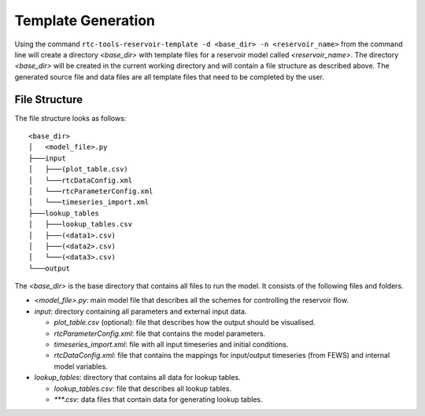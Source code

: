 .. _template-generation:

Template Generation
===================

Using the command ``rtc-tools-reservoir-template -d <base_dir> -n <reservoir_name>``
from the command line will create a directory `<base_dir>` with template files
for a reservoir model called `<reservoir_name>`.
The directory `<base_dir>` will be created in the current working directory
and will contain a file structure as described above.
The generated source file and data files are all template files
that need to be completed by the user.

File Structure
--------------

The file structure looks as follows::

  <base_dir>
  │   <model_file>.py
  ├───input
  │   ├───(plot_table.csv)
  │   └───rtcDataConfig.xml
  │   └───rtcParameterConfig.xml
  │   └───timeseries_import.xml
  ├───lookup_tables
  │   ├───lookup_tables.csv
  │   ├───(<data1>.csv)
  │   ├───(<data2>.csv)
  │   └───(<data3>.csv)
  └───output


The `<base_dir>` is the base directory that contains all files to run the model.
It consists of the following files and folders.

* `<model_file>.py`: main model file that describes all the schemes for controlling
  the reservoir flow.

* `input`: directory containing all parameters and external input data.

  * `plot_table.csv` (optional): file that describes how the output should be visualised.
  * `rtcParameterConfig.xml`: file that contains the model parameters.
  * `timeseries_import.xml`: file with all input timeseries and initial conditions.
  * `rtcDataConfig.xml`: file that contains the mappings for input/output timeseries (from FEWS) and internal model variables.

* `lookup_tables`: directory that contains all data for lookup tables.

  * `lookup_tables.csv`: file that describes all lookup tables.
  * `***.csv`: data files that contain data for generating lookup tables.